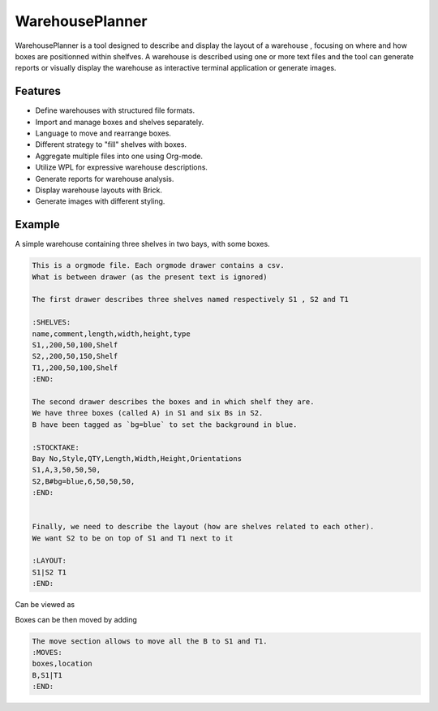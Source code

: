 ================
WarehousePlanner
================

WarehousePlanner is a tool designed to describe and display the layout of a warehouse
, focusing on where and how boxes are
positionned within shelfves. A warehouse is described using one or more text files and the tool can generate
reports or visually display the warehouse as interactive terminal application or generate images.

Features
--------

- Define warehouses with structured file formats.

- Import and manage boxes and shelves separately.

- Language to move and rearrange boxes.

- Different strategy to "fill" shelves with boxes.

- Aggregate multiple files into one using Org-mode.

- Utilize WPL for expressive warehouse descriptions.

- Generate reports for warehouse analysis.

- Display warehouse layouts with Brick. 

- Generate images with different styling.

Example
-------

A simple warehouse containing three shelves in two bays, with some boxes.

.. code-block:: orgmode

   This is a orgmode file. Each orgmode drawer contains a csv.
   What is between drawer (as the present text is ignored)

   The first drawer describes three shelves named respectively S1 , S2 and T1

   :SHELVES:
   name,comment,length,width,height,type
   S1,,200,50,100,Shelf
   S2,,200,50,150,Shelf
   T1,,200,50,100,Shelf
   :END:

   The second drawer describes the boxes and in which shelf they are.
   We have three boxes (called A) in S1 and six Bs in S2.
   B have been tagged as `bg=blue` to set the background in blue.

   :STOCKTAKE:
   Bay No,Style,QTY,Length,Width,Height,Orientations
   S1,A,3,50,50,50,
   S2,B#bg=blue,6,50,50,50,
   :END:


   Finally, we need to describe the layout (how are shelves related to each other).
   We want S2 to be on top of S1 and T1 next to it

   :LAYOUT:
   S1|S2 T1
   :END:

Can be viewed as 

.. image:: whp-example.png
   :align: center
   :width: 50%
   

Boxes can be then moved by adding

.. code-block:: orgmode

   The move section allows to move all the B to S1 and T1.
   :MOVES:
   boxes,location
   B,S1|T1
   :END:

.. image:: whp-example-move.png
   :align: center
   :width: 50%
